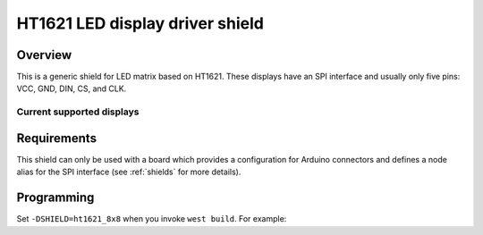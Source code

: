 .. _ht1621_shield:

HT1621 LED display driver shield
#################################

Overview
********

This is a generic shield for LED matrix based on HT1621.
These displays have an SPI interface and usually
only five pins: VCC, GND, DIN, CS, and CLK.

Current supported displays
==========================

+---------------------+---------------------+---------------------+
| Display             | Controller          | Shield Designation  |
|                     |                     |                     |
+=====================+=====================+=====================+
| No Name             | HT1621             | ht1621_8x8         |
| 8x8 pixel           |                     |                     |
+---------------------+---------------------+---------------------+

Requirements
************

This shield can only be used with a board which provides a configuration
for Arduino connectors and defines a node alias for the SPI interface
(see :ref:`shields` for more details).

Programming
***********

Set ``-DSHIELD=ht1621_8x8`` when you invoke ``west build``. For example:

.. zephyr-app-commands::
   :zephyr-app: samples/drivers/display/
   :board: nrf52840dk_nrf52840
   :shield: ht1621_8x8
   :goals: build
